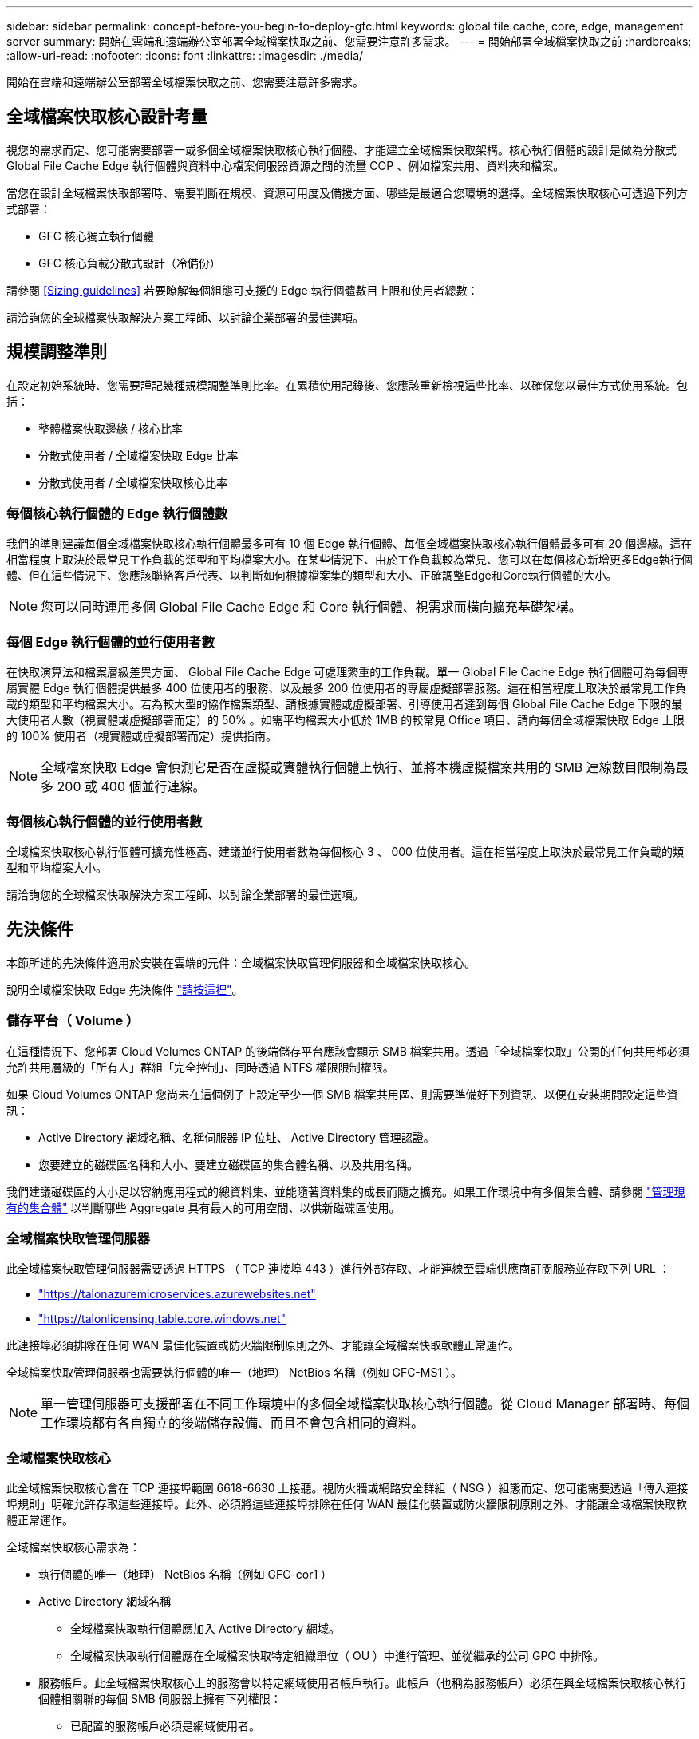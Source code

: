 ---
sidebar: sidebar 
permalink: concept-before-you-begin-to-deploy-gfc.html 
keywords: global file cache, core, edge, management server 
summary: 開始在雲端和遠端辦公室部署全域檔案快取之前、您需要注意許多需求。 
---
= 開始部署全域檔案快取之前
:hardbreaks:
:allow-uri-read: 
:nofooter: 
:icons: font
:linkattrs: 
:imagesdir: ./media/


[role="lead"]
開始在雲端和遠端辦公室部署全域檔案快取之前、您需要注意許多需求。



== 全域檔案快取核心設計考量

視您的需求而定、您可能需要部署一或多個全域檔案快取核心執行個體、才能建立全域檔案快取架構。核心執行個體的設計是做為分散式 Global File Cache Edge 執行個體與資料中心檔案伺服器資源之間的流量 COP 、例如檔案共用、資料夾和檔案。

當您在設計全域檔案快取部署時、需要判斷在規模、資源可用度及備援方面、哪些是最適合您環境的選擇。全域檔案快取核心可透過下列方式部署：

* GFC 核心獨立執行個體
* GFC 核心負載分散式設計（冷備份）


請參閱 <<Sizing guidelines>> 若要瞭解每個組態可支援的 Edge 執行個體數目上限和使用者總數：

請洽詢您的全球檔案快取解決方案工程師、以討論企業部署的最佳選項。



== 規模調整準則

在設定初始系統時、您需要謹記幾種規模調整準則比率。在累積使用記錄後、您應該重新檢視這些比率、以確保您以最佳方式使用系統。包括：

* 整體檔案快取邊緣 / 核心比率
* 分散式使用者 / 全域檔案快取 Edge 比率
* 分散式使用者 / 全域檔案快取核心比率




=== 每個核心執行個體的 Edge 執行個體數

我們的準則建議每個全域檔案快取核心執行個體最多可有 10 個 Edge 執行個體、每個全域檔案快取核心執行個體最多可有 20 個邊緣。這在相當程度上取決於最常見工作負載的類型和平均檔案大小。在某些情況下、由於工作負載較為常見、您可以在每個核心新增更多Edge執行個體、但在這些情況下、您應該聯絡客戶代表、以判斷如何根據檔案集的類型和大小、正確調整Edge和Core執行個體的大小。


NOTE: 您可以同時運用多個 Global File Cache Edge 和 Core 執行個體、視需求而橫向擴充基礎架構。



=== 每個 Edge 執行個體的並行使用者數

在快取演算法和檔案層級差異方面、 Global File Cache Edge 可處理繁重的工作負載。單一 Global File Cache Edge 執行個體可為每個專屬實體 Edge 執行個體提供最多 400 位使用者的服務、以及最多 200 位使用者的專屬虛擬部署服務。這在相當程度上取決於最常見工作負載的類型和平均檔案大小。若為較大型的協作檔案類型、請根據實體或虛擬部署、引導使用者達到每個 Global File Cache Edge 下限的最大使用者人數（視實體或虛擬部署而定）的 50% 。如需平均檔案大小低於 1MB 的較常見 Office 項目、請向每個全域檔案快取 Edge 上限的 100% 使用者（視實體或虛擬部署而定）提供指南。


NOTE: 全域檔案快取 Edge 會偵測它是否在虛擬或實體執行個體上執行、並將本機虛擬檔案共用的 SMB 連線數目限制為最多 200 或 400 個並行連線。



=== 每個核心執行個體的並行使用者數

全域檔案快取核心執行個體可擴充性極高、建議並行使用者數為每個核心 3 、 000 位使用者。這在相當程度上取決於最常見工作負載的類型和平均檔案大小。

請洽詢您的全球檔案快取解決方案工程師、以討論企業部署的最佳選項。



== 先決條件

本節所述的先決條件適用於安裝在雲端的元件：全域檔案快取管理伺服器和全域檔案快取核心。

說明全域檔案快取 Edge 先決條件 link:download-gfc-resources.html#global-file-cache-edge-requirements["請按這裡"]。



=== 儲存平台（ Volume ）

在這種情況下、您部署 Cloud Volumes ONTAP 的後端儲存平台應該會顯示 SMB 檔案共用。透過「全域檔案快取」公開的任何共用都必須允許共用層級的「所有人」群組「完全控制」、同時透過 NTFS 權限限制權限。

如果 Cloud Volumes ONTAP 您尚未在這個例子上設定至少一個 SMB 檔案共用區、則需要準備好下列資訊、以便在安裝期間設定這些資訊：

* Active Directory 網域名稱、名稱伺服器 IP 位址、 Active Directory 管理認證。
* 您要建立的磁碟區名稱和大小、要建立磁碟區的集合體名稱、以及共用名稱。


我們建議磁碟區的大小足以容納應用程式的總資料集、並能隨著資料集的成長而隨之擴充。如果工作環境中有多個集合體、請參閱 https://docs.netapp.com/us-en/cloud-manager-cloud-volumes-ontap/task-manage-aggregates.html["管理現有的集合體"^] 以判斷哪些 Aggregate 具有最大的可用空間、以供新磁碟區使用。



=== 全域檔案快取管理伺服器

此全域檔案快取管理伺服器需要透過 HTTPS （ TCP 連接埠 443 ）進行外部存取、才能連線至雲端供應商訂閱服務並存取下列 URL ：

* https://talonazuremicroservices.azurewebsites.net["https://talonazuremicroservices.azurewebsites.net"]
* https://talonlicensing.table.core.windows.net["https://talonlicensing.table.core.windows.net"]


此連接埠必須排除在任何 WAN 最佳化裝置或防火牆限制原則之外、才能讓全域檔案快取軟體正常運作。

全域檔案快取管理伺服器也需要執行個體的唯一（地理） NetBios 名稱（例如 GFC-MS1 ）。


NOTE: 單一管理伺服器可支援部署在不同工作環境中的多個全域檔案快取核心執行個體。從 Cloud Manager 部署時、每個工作環境都有各自獨立的後端儲存設備、而且不會包含相同的資料。



=== 全域檔案快取核心

此全域檔案快取核心會在 TCP 連接埠範圍 6618-6630 上接聽。視防火牆或網路安全群組（ NSG ）組態而定、您可能需要透過「傳入連接埠規則」明確允許存取這些連接埠。此外、必須將這些連接埠排除在任何 WAN 最佳化裝置或防火牆限制原則之外、才能讓全域檔案快取軟體正常運作。

全域檔案快取核心需求為：

* 執行個體的唯一（地理） NetBios 名稱（例如 GFC-cor1 ）
* Active Directory 網域名稱
+
** 全域檔案快取執行個體應加入 Active Directory 網域。
** 全域檔案快取執行個體應在全域檔案快取特定組織單位（ OU ）中進行管理、並從繼承的公司 GPO 中排除。


* 服務帳戶。此全域檔案快取核心上的服務會以特定網域使用者帳戶執行。此帳戶（也稱為服務帳戶）必須在與全域檔案快取核心執行個體相關聯的每個 SMB 伺服器上擁有下列權限：
+
** 已配置的服務帳戶必須是網域使用者。
+
視網路環境中的限制層級和 GPO 而定、此帳戶可能需要網域管理員權限。

** IT 必須擁有「以服務形式執行」權限。
** 密碼應設定為「永不過期」。
** 帳戶選項「 User must Change Password at Next Logon" （使用者下次登入時必須變更密碼）應停用（取消核取）。
** 它必須是後端檔案伺服器內建 Backup Operations 群組的成員（透過 Cloud Manager 部署時會自動啟用此功能）。






=== 授權管理伺服器

* 全域檔案快取授權管理伺服器（ LMS ）應設定於 Microsoft Windows Server 2016 Standard 或 Datacenter 版本或 Windows Server 2019 Standard 或 Datacenter 版本、最好是在資料中心或雲端的全域檔案快取核心執行個體上。
* 如果您需要個別的全域檔案快取 LMS 執行個體、則必須在原始的 Microsoft Windows Server 執行個體上安裝最新的全域檔案快取軟體安裝套件。
* LMS 執行個體必須能夠使用 HTTPS （ TCP 連接埠 443 ）連線至訂閱服務（ Azure 服務 / 公有網際網路）。
* 核心和 Edge 執行個體需要使用 HTTPS （ TCP 連接埠 443 ）連線至 LMS 執行個體。




=== 網路（外部存取）

全域檔案快取LMS需要透過HTTPS（TCP連接埠443）外部存取下列URL。

* 如果您使用的是GFC訂閱型授權：
+
** \https://rest.zuora.com/v1/subscriptions/<subscription-no>
** \https://rest.zuora.com/oauth/token


* 如果您使用的是NetApp基於NSS-的授權：
+
** \https://login.netapp.com
** \https://login.netapp.com/ms_oauth/oauth2/endpoints
** \https://login.netapp.com/ms_oauth/oauth2/endpoints/oauthservice/tokens


* 如果您使用的是NetApp舊版授權：
+
** \https://talonazuremicroservices.azurewebsites.net
** \https://talonlicensing.table.core.windows.net






=== 網路

* 防火牆：應該允許在「全域檔案快取邊緣」和「核心」執行個體之間使用 TCP 連接埠。
* 全域檔案快取 TCP 連接埠： 443 （ HTTPS ）、 6618 – 6630 。
* 網路最佳化裝置（例如 Riverbed Steelhead ）必須設定為傳遞全域檔案快取特定連接埠（ TCP 6618-6630 ）。

